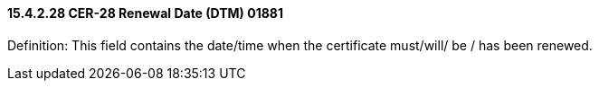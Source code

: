 ==== 15.4.2.28 CER-28 Renewal Date (DTM) 01881

Definition: This field contains the date/time when the certificate must/will/ be / has been renewed.

